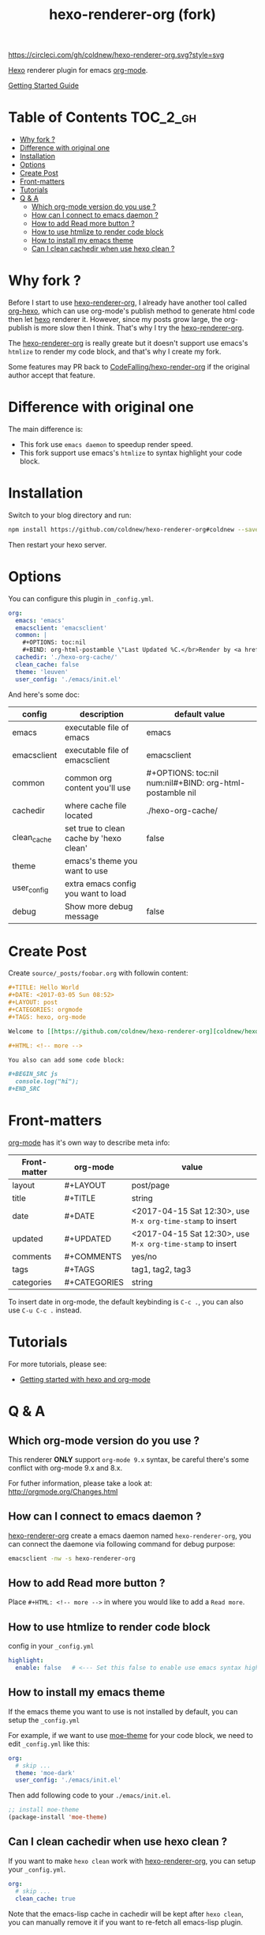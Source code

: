 #+TITLE: hexo-renderer-org (fork)

[[https://circleci.com/gh/coldnew/hexo-renderer-org][https://circleci.com/gh/coldnew/hexo-renderer-org.svg?style=svg]]

[[https://hexo.io][Hexo]] renderer plugin for emacs [[https://orgmode.org/][org-mode]].

[[https://coldnew.github.io/hexo-org-example/2017/03/05/getting-started-with-hexo-and-org-mode/][Getting Started Guide]]

* Table of Contents                                               :TOC_2_gh:
 - [[#why-fork-][Why fork ?]]
 - [[#difference-with-original-one][Difference with original one]]
 - [[#installation][Installation]]
 - [[#options][Options]]
 - [[#create-post][Create Post]]
 - [[#front-matters][Front-matters]]
 - [[#tutorials][Tutorials]]
 - [[#q--a][Q & A]]
   - [[#which-org-mode-version-do-you-use-][Which org-mode version do you use ?]]
   - [[#how-can-i-connect-to-emacs-daemon-][How can I connect to emacs daemon ?]]
   - [[#how-to-add-read-more-button-][How to add Read more button ?]]
   - [[#how-to-use-htmlize-to-render-code-block][How to use htmlize to render code block]]
   - [[#how-to-install-my-emacs-theme][How to install my emacs theme]]
   - [[#can-i-clean-cachedir-when-use-hexo-clean-][Can I clean cachedir when use hexo clean ?]]

* Why fork ?

  Before I start to use [[https://github.com/CodeFalling/hexo-renderer-org][hexo-renderer-org]], I already have another tool called [[https://github.com/coldnew/org-hexo][org-hexo]], which can use org-mode's publish method to generate html code then let [[https://hexo.io][hexo]] renderer it. However, since my posts grow large, the org-publish is more slow then I think. That's why I try the [[https://github.com/CodeFalling/hexo-renderer-org][hexo-renderer-org]].

  The [[https://github.com/CodeFalling/hexo-renderer-org][hexo-renderer-org]] is really greate but it doesn't support use emacs's =htmlize= to render my code block, and that's why I create my fork.

  Some features may PR back to [[https://github.com/CodeFalling/hexo-renderer-org][CodeFalling/hexo-render-org]] if the original author accept that feature.

* Difference with original one

  The main difference is:

  - This fork use =emacs daemon= to speedup render speed.
  - This fork support use emacs's =htmlize= to syntax highlight your code block.

* Installation

  Switch to your blog directory and run:

  #+BEGIN_SRC sh
    npm install https://github.com/coldnew/hexo-renderer-org#coldnew --save
  #+END_SRC

  Then restart your hexo server.

* Options

  You can configure this plugin in ~_config.yml~.

  #+BEGIN_SRC yaml
      org:
        emacs: 'emacs'
        emacsclient: 'emacsclient'
        common: |
          ,#+OPTIONS: toc:nil
          ,#+BIND: org-html-postamble \"Last Updated %C.</br>Render by <a href='https://github.com/coldnew/hexo-renderer-org'>coldnew/hexo-renderer-org</a> with %c\"
        cachedir: './hexo-org-cache/'
        clean_cache: false
        theme: 'leuven'
        user_config: './emacs/init.el'
  #+END_SRC

  And here's some doc:

  | config      | description                             | default value                                              |
  |-------------+-----------------------------------------+------------------------------------------------------------|
  | emacs       | executable file of emacs                | emacs                                                      |
  | emacsclient | executable file of emacsclient          | emacsclient                                                |
  | common      | common org content you'll use           | #+OPTIONS: toc:nil num:nil\n#+BIND: org-html-postamble nil |
  | cachedir    | where cache file located                | ./hexo-org-cache/                                          |
  | clean_cache | set true to clean cache by 'hexo clean' | false                                                      |
  | theme       | emacs's theme you want to use           |                                                            |
  | user_config | extra emacs config you want to load     |                                                            |
  | debug       | Show more debug message                 | false                                                      |

* Create Post

  Create =source/_posts/foobar.org= with followin content:

  #+BEGIN_SRC org
    ,#+TITLE: Hello World
    ,#+DATE: <2017-03-05 Sun 08:52>
    ,#+LAYOUT: post
    ,#+CATEGORIES: orgmode
    ,#+TAGS: hexo, org-mode

    Welcome to [[https://github.com/coldnew/hexo-renderer-org][coldnew/hexo-renderer-org]]!

    ,#+HTML: <!-- more -->

    You also can add some code block:

    ,#+BEGIN_SRC js
      console.log("hi");
    ,#+END_SRC
  #+END_SRC
* Front-matters

  [[https://orgmode.org/][org-mode]] has it's own way to describe meta info:

  | Front-matter | org-mode     | value                                                      |
  |--------------+--------------+------------------------------------------------------------|
  | layout       | #+LAYOUT     | post/page                                                  |
  | title        | #+TITLE      | string                                                     |
  | date         | #+DATE       | <2017-04-15 Sat 12:30>, use ~M-x org-time-stamp~ to insert |
  | updated      | #+UPDATED    | <2017-04-15 Sat 12:30>, use ~M-x org-time-stamp~ to insert |
  | comments     | #+COMMENTS   | yes/no                                                     |
  | tags         | #+TAGS       | tag1, tag2, tag3                                           |
  | categories   | #+CATEGORIES | string                                                     |

  To insert date in org-mode, the default keybinding is =C-c .=, you can also use =C-u C-c .= instead.

* Tutorials

  For more tutorials, please see:

  - [[https://coldnew.github.io/hexo-org-example/2017/03/05/getting-started-with-hexo-and-org-mode/][Getting started with hexo and org-mode]]

* Q & A

** Which org-mode version do you use ?

   This renderer *ONLY* support =org-mode 9.x= syntax, be careful there's some conflict with org-mode 9.x and 8.x.

   For futher information, please take a look at: http://orgmode.org/Changes.html

** How can I connect to emacs daemon ?

   [[https://github.com/coldnew/hexo-renderer-org][hexo-renderer-org]] create a emacs daemon named =hexo-renderer-org=, you can connect the daemone via following command for debug purpose:

   #+BEGIN_SRC sh
     emacsclient -nw -s hexo-renderer-org
   #+END_SRC

** How to add Read more button ?

   Place =#+HTML: <!-- more -->= in where you would like to add a ~Read more~.

** How to use htmlize to render code block

   config in your ~_config.yml~

   #+BEGIN_SRC yaml
     highlight:
       enable: false   # <--- Set this false to enable use emacs syntax highligt code block
   #+END_SRC

** How to install my emacs theme

   If the emacs theme you want to use is not installed by default, you can setup the ~_config.yml~

   For example, if we want to use [[https://github.com/kuanyui/moe-theme.el][moe-theme]] for your code block, we need to edit =_config.yml= like this:

   #+BEGIN_SRC yaml
       org:
         # skip ...
         theme: 'moe-dark'
         user_config: './emacs/init.el'
   #+END_SRC

   Then add following code to your =./emacs/init.el=.

   #+BEGIN_SRC emacs-lisp
     ;; install moe-theme
     (package-install 'moe-theme)
   #+END_SRC

** Can I clean cachedir when use hexo clean ?

   If you want to make =hexo clean= work with [[https://github.com/coldnew/hexo-renderer-org][hexo-renderer-org]], you can setup your ~_config.yml~.

   #+BEGIN_SRC yaml
       org:
         # skip ...
         clean_cache: true
   #+END_SRC

   Note that the emacs-lisp cache in cachedir will be kept after =hexo clean=, you can manually remove it if you want to re-fetch all emacs-lisp plugin.
